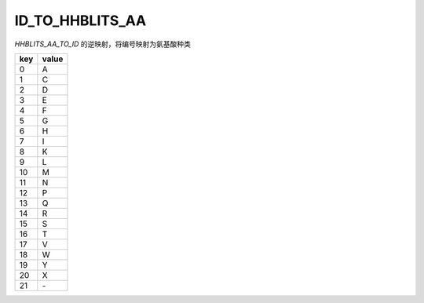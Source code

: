 ID_TO_HHBLITS_AA
============================

`HHBLITS_AA_TO_ID` 的逆映射，将编号映射为氨基酸种类

+------+--------+
| key  | value  |
+======+========+
| 0    |  A     |
+------+--------+
| 1    |  C     |
+------+--------+
| 2    |  D     |
+------+--------+
| 3    |  E     |
+------+--------+
| 4    |  F     |
+------+--------+
| 5    |  G     |
+------+--------+
| 6    |  H     |
+------+--------+
| 7    |  I     |
+------+--------+
| 8    |  K     |
+------+--------+
| 9    |  L     |
+------+--------+
| 10   |  M     |
+------+--------+
| 11   |  N     |
+------+--------+
| 12   |  P     |
+------+--------+
| 13   |  Q     |
+------+--------+
| 14   |  R     |
+------+--------+
| 15   |  S     |
+------+--------+
| 16   |  T     |
+------+--------+
| 17   |  V     |
+------+--------+
| 18   |  W     |
+------+--------+
| 19   |  Y     |
+------+--------+
| 20   |  X     |
+------+--------+
| 21   |  \-    |
+------+--------+